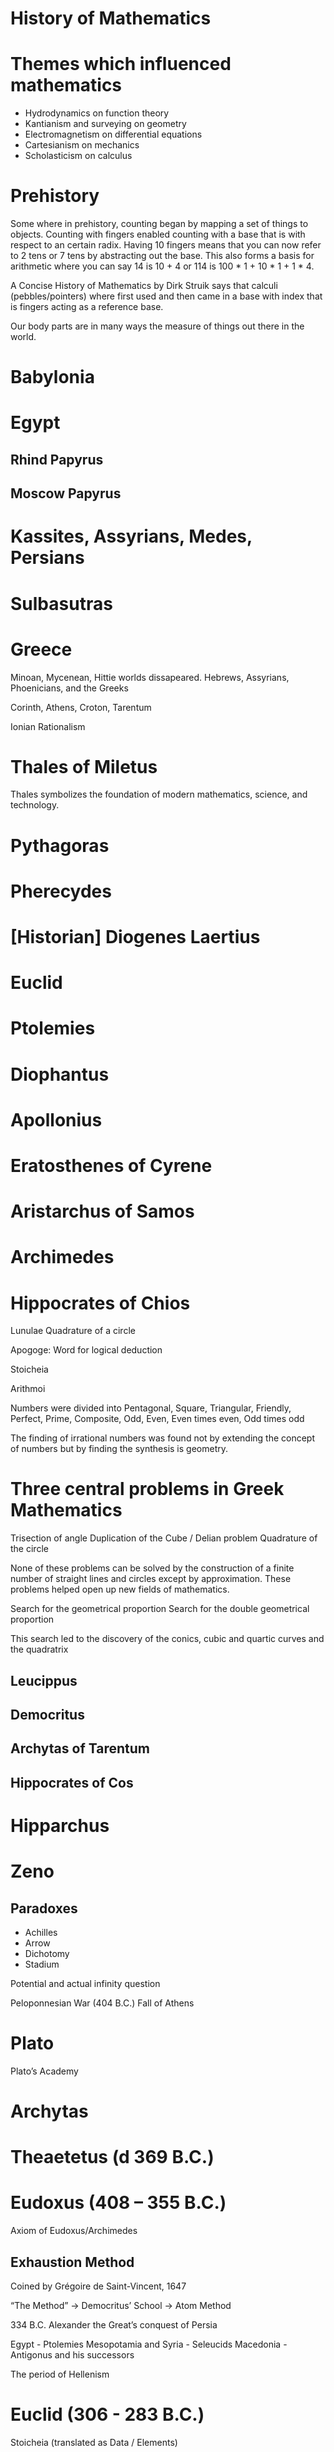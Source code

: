 * History of Mathematics

* Themes which influenced mathematics

- Hydrodynamics on function theory
- Kantianism and surveying on geometry
- Electromagnetism on differential equations
- Cartesianism on mechanics
- Scholasticism on calculus

* Prehistory
Some where in prehistory, counting began by mapping a set of things to objects. Counting with fingers enabled counting with a base that is with respect to an certain radix. Having 10 fingers means that you can now refer to 2 tens or 7 tens by abstracting out the base. This also forms a basis for arithmetic where you can say 14 is 10 + 4 or 114 is 100 * 1 + 10 * 1 + 1 * 4.

A Concise History of Mathematics by Dirk Struik says that calculi (pebbles/pointers) where first used and then came in a base with index that is fingers acting as a reference base.

Our body parts are in many ways the measure of things out there in the world.

* Babylonia

* Egypt

** Rhind Papyrus

** Moscow Papyrus

* Kassites, Assyrians, Medes, Persians

* Sulbasutras

* Greece
Minoan, Mycenean, Hittie worlds dissapeared.
Hebrews, Assyrians, Phoenicians, and the Greeks

Corinth, Athens, Croton, Tarentum

Ionian Rationalism

* Thales of Miletus

Thales symbolizes the foundation of modern mathematics, science, and technology.

* Pythagoras

* Pherecydes

* [Historian] Diogenes Laertius

* Euclid

* Ptolemies

* Diophantus

* Apollonius

* Eratosthenes of Cyrene

* Aristarchus of Samos

* Archimedes

* Hippocrates of Chios

Lunulae
Quadrature of a circle

Apogoge: Word for logical deduction

Stoicheia

Arithmoi

Numbers were divided into Pentagonal, Square, Triangular, Friendly, Perfect, Prime, Composite, Odd, Even, Even times even, Odd times odd

The finding of irrational numbers was found not by extending the concept of numbers but by finding the synthesis is geometry.

* Three central problems in Greek Mathematics

Trisection of angle
Duplication of the Cube / Delian problem
Quadrature of the circle

None of these problems can be solved by the construction of a finite number of straight lines and circles except by approximation. These problems helped open up new fields of mathematics.

Search for the geometrical proportion
Search for the double geometrical proportion

This search led to the discovery of the conics, cubic and quartic curves and the quadratrix

** Leucippus
** Democritus

** Archytas of Tarentum

** Hippocrates of Cos

* Hipparchus

* Zeno
** Paradoxes

- Achilles
- Arrow
- Dichotomy
- Stadium

Potential and actual infinity question

Peloponnesian War (404 B.C.)
Fall of Athens

* Plato
Plato’s Academy

* Archytas
* Theaetetus (d 369 B.C.)
* Eudoxus (408 – 355 B.C.)

Axiom of Eudoxus/Archimedes

** Exhaustion Method
Coined by Grégoire de Saint-Vincent, 1647

“The Method” -> Democritus’ School -> Atom Method

334 B.C. Alexander the Great’s conquest of Persia

Egypt - Ptolemies
Mesopotamia and Syria - Seleucids
Macedonia - Antigonus and his successors

The period of Hellenism

* Euclid (306 - 283 B.C.)

Stoicheia (translated as Data / Elements)

Applications of algebra to geometry but presented in strictly geometrical language

Based on a strict logic deduction of theorems from definitions, postulates, and axioms

First four books: Plane geometry
Fifth book: Eudoxus’ theory of propertions
6th book: Pythagoras and the golden section
7th to 9th book: Number Theory
10th book: Resumes geometrical discussions.
Considered most difficult.
Discusses numbers of the form a+- sqrt(b) and sqrt(a +- sqrt(b))

Last three books: Solid geometry

Attempts to reduce Euclid’s parallel axiom to a theorem has led in the 19th century to the discovery of non-Euclidean geometries
Similarly with axiom of Archimedes and non-Archimedean geometry

First usage of the sign π by William Jones (1706)

Went mainstream with the adoption of Euler in his Introductio.

** Archimedes (287 - 212 B.C.)

** Appollonius of Perga (274 – 205 B.C.)

*** Tangency problem

The conics were known in a different epistemological viewpoint.

Parabola: Application
Ellipse: Application with deficiency
Hyperbola: Application with excess

History of mathematics is intertwined with astronomy

Planetory theory of Eudoxus

* Aristarchus of Samos (c. 280 B.C.)

* Hipparcus of Nicaea

* Claudius Ptolemy
** Almalgest
** Geographia
** Stereographic projection
** Use of latitude and longitude
** Ptolemy’s theorem

* Rome

* Nichomachus of Gerasa (A.D. 100)

* Cidenas / Kidinnu (330 B.C.)

* Menelaus (c. A.D. 100)

* Heron (c. A.D. 100)

* Diophantus (c. A.D. 250)

G.H.F. Nesselman in Die Algebra der Griechen distinguished between rhetoric algebra, syncopated algebra, and symbolic algebra

* Pappus (c. Early 4th century)
Synagoge
Treasury of Analysis
Analumenos

* Zenodorus

Isoperimetric problems

* Proclus (410 - 485 A.D.)

* Anicius Manlius Severinus Boethius
** Topographia Christiana

* Orestes

* Hypatia

Arithmos vs. Logistics/Computation

* Theodosius I (394) - Byzantine Empire

* Siddhāntās — Sūrya Siddhānta

* Āryabhata

* Liu Hui (A.D. 263)
Nine chapters

* Zu Chongzhi (tsu Ch'ung-Chih) (430 - 501)
Value of Metius

After Alknaar burgomaster
Adriaen Anthoniszoon (c. 1580) whose sons called themselves Metius

* T'ang Dynasty (618-906)
Printing began

Dynasty progression: Han -> T'ang -> Song/Sung -> Yuan
960-1279

1115 - Printed edition of the Nine chapters

* Wang Xiaotong (Wang Hsiao-t'ung) (c. 625)

* Qin Jiushao (Chi'n chiu-shao) (1247)

Theory of indeterminate equations. Solving equations by generalizing the method of succesive approximations popularized by Horner in 1819.

* Brahmagupta (c. 625)

* Mahāvīra (Mysore School) (c. 850)
* Bhāskara (1150)
* Nīlakanta Somayaji (c. 1500)
Kenos - Sūnya

* Sassanian Period (224 - 641)

* Severus Sēbōkt
* Al-Fazārī translated Siddhāntās (773)
* Gobâr numerals


* Al-Mansūr (754-775)
* Hārūn al-Rashīd (786-809)
* Al-Mámūn (813-833)
Promoted Astronomy

* House of Wisdom at Baghdad

* Muhammad ibn Mūsā al-Khwārizmi (f 825)

* Charlemagne (724 – 814)

* Arabic Scholars

Persians, Tadjiks, Egyptians, Jews, Moors

* Al-Battani (Albategnius) (850-929)
Umbra Extensa

* Abū-l-Wafā (al-Būzjanī) (940-997/8)
Sine theorem of spherical trigonometry

* Al-Karki (Al-Karajī)
Worked with surds

* Omar Khayyam (al-Khayyāmi) (c. 1038/48 – 1123/31)
Rubaiyat
Reformed the calendar
** Risala fi'l-barāhīn ’alā masā'il al-jabr wa'l muqābala
Treatise on demonstration of problems of reduction and confrontation

* Nasīr al-dīn at Tūsī (1201-1274)

Tried to prove Euclid’s axiom
John Wallis used his work

* Jemshia Al Kāshī (died 1436)

Horner’s Method

* Al-Uglīdīsī
Decimal Fractions

* Ibn Al-Haitham (Alhazen) (c. 956 - 1039)
Problem of Alhazen

* Abū Kāmil
Influenced Al-Karkhi and Leonardo of Pisa

* Al-Zarqāli (c 1029-1807)
Toledan Planetary tables

* Alfonso and Castile
Alfonsine Tables

* Al-Kāshī of Samarkhand
Decimal fractions

Father Matteo Ricci: Popularized Western Mathematics and Astronomy into China

* Anicius Manlius Severinus Boethius
Died as a martyr of Catholic faith

The Trivium: Grammatica, Rhetorica, Dialectica

Arithmetica, Geometrica, Astronomia, Musica: Quadrivium

* Ecclesiastical Mathematicans

* Alucin
Court of Charlamagne

* Gerbert
French Monk

Became a pope under the name of Sylvester II

* Translators
** Plato of Tivoli
** Gherardo of Cremona
** Robert of Chester

* University of Bologna (1088)

* Mediterranean

* Byzantine

* Adelard of Bath

** Elements Latin Version

* Leonard of Pisa / Fibonacci
Liber Abaci (1202)

Fibonacci Series: Introduced Hindu-Arabic system of numeration into Western Europe

** Practica Geometriae (1220)

* Codex Vigilanus (976)

The adoption of Hindu Arabic numerals were slow. Their introduction met with opposition from public.

Money changers of Florence were forbidden to use them.

Medici account books (1406) has them

From 1439 onward, they replace Roman numerals

Rechenmeister - Reckon Masters / Arithmeticians

In Middle Ages “speculative” mathematics was cultivated among scholastic philosophers who speculated on the nature of motion, of the continumm, and of infinity.

Origen, Aristotle denied the existence of actual infinite

St. Augustine in Civitas Dei accepted the whole sequence of integers as an actual infinity.

Georg Cantor remarked that the transfinitum cannot be more energetically desired and cannot be more perfectly determined and defended than was done by St. Augustine

Thomas Aquinas accepted “infinitum actu non datur” but considered every continuum as potentially divisible ad infinitum.

A continnum as cannot be constituted of indivisibles. A point could generate a line by motion.

Such “speculations” had their influence on the inventors of the infinitesimal calculus in the 17th century and on the philosophers of the transfinite in the 19th: Cavalieri, Tacquet, Bolzano, and Cantor knew the scholastic authors and pondered over the meaning of their ideas.

Thomas Bradwardine investigated star polygons after studying Boethius.

* Nicole Oresme, Bishop of Lisieux in Normandy

Found out that the harmonic series is divergent

** De latitudinibus formarum (c. 1360)
Latitude (Dependent Variable) vs. Longitude (Independent variable)

Rechenhaftigkeit (Sombart) - A willingness to compute, a belief in the usefulness of arithmetic work

* Johannes Müller of Königsberg

* George Peurbach
Teacher of Regiomontanus

* Regiomontanus
** De triangulis omni modis libri quinque (1464, printed 1533)

Euler (1748) normalized trigonometric ratios to radius 1

Classics in this period were considered as “ne plus ultra” (nothing beyond)

* Adam Riese (1492 – 1559)

Introduced Arabic/Indian numerals in Germany

* Scipio del Ferro
General algebraic solution of the cubic equation

* Study of linear perspective
** Brunelleschi
** Donatello
** Uccello
** Masaccio
** Alberti
** Piero della Francesca

First printed mathematical books in Europe: Commercial Arithmetic (Trevisio, 1478)

* Cliques

Scipio del Ferro and team
Cossists
French Algebraists
Port royale

* Luca Pacioli

Remarked that solutions of x^3 + mx = n, x^3  + n = mx seem impossible

** Summa de Arithmetica
Introduced double entry book keeping

** Geometria, Proportioni et Proportionalia (1494)

* Divina Proportione (1509)


General solution of the cubic equation
x^3 + px = q, x^3 = px + q, x^3 + q = px

* Tartaglia
rediscovered the methods of Scipio del Ferro in 1535

* Girolamo Cardano / Jerome Cardan

** Ars Magna (1545)

Ludovico Ferrari defended Cardano in the accusation of making the general solution of the cubic equation public

* Quaesiti of Tartaglia (1546)

* Cartelli of Ferrari (1547-48)

* Rafael Bombelli

** Algebra (1572)
** Geometry (1550)

*** Note on notation used
R[0m.9] = Sqrt(0 - 9)
m stands for minus

Curious that complex numbers appeared in the context of cubic equations and not on quadratic equations which are simpler and the same idea appears in that context too.

* G. J. Rheticus

* Valentin Otho

Trigonometric values for every 10 seconds to 10 places in Opus Palatinum

* Tables of Pitiscus - 15 places

* Adriaen van Roomen
Equation of the 45th degree

* François Viète

First to express π as an infinite product

** In artem analytican isagoge (1591)
First to represent numbers by letters

Cossists: Cosa - Italian for unknown

* Johann Widmann (1489)

First use of + and - in print

* Simon Stevin
Engineer

** La disme (1585)
Introduced decimal fractions

* Johann Kepler

* Thomas Harriot

* Adriaen Vlacq

* Ezechiel de Decker
Assisted by Adriaen Vlacq

* John Napier (or Neper)

** Mir ifici logarithmorum canoni descriptio (1614)

* Henry Briggs

** Arithmetica logarithmica (1624)

Filled the gap between 20,000 and 90, 000 in Briggian logarithms

Natural logarithms appeared contemporaneously with Briggian logarithms, but tehir fundamental importance was not recognized until the infinitesimal calculus was better understood.

* E. Wright
Writer on navigation published some natural logarithms in 1618

* J. Speidell
Also published some natural logarithms in 1619

But after this no tables of logarithms were published until 1770

Mathematics during Renaissance developed due to Rechenhaftigkeit and development of machines in the 17th century.

Heron’s work describes machines.

Machines became popular in renaissance. They lead to the theoretical mechanics and to the scientific study of motion and of change in general.

* Books on machines

* Keyser, early 15th century

* Leon Battista Alberti
Book on architecture (1450)

* Leonardo da Vinci (1500)

* Tartaglia

Nuova Scienzia (1537)
Construction of clocks and orbit of projectiles

* F. Commandino

Translated Archimedes (1558)

Applied the ancient method of integration to compute the centers of gravity.

Finding the centre of gravity was a favorite among Archimedean scholars

* Simon Stevin

Wrote on centers of gravity (1586)
Hydraulics (1586)

* Luca Valeria

Centers of gravity (1605)
Quadrature of parabola (1606)

* Paul Guldin

** Centrobaryca (1641)

Theorem of Guldin on Centroids which was explained by Pappus

In the wake of the scientists in the early 17th century came the work of Kepler, Cavalieri, Torricelli.

Celestial Mechanics / Terrestrial Mechanics

* Johann Kepler

** Nova stereometria doliorum vinariorum (1615)

* Galileo Galilei
Found the parabolic orbits of projectiles

Kinematics of freely falling bodies

Theory of elasticity

** Disorsi e dimostrazioni matematiche intorno a due nuove scienze (1638)

Claimed the cardinality of number of squares to be equal to that of the totality of all numbers (natural numbers?)

The actual infinnite given in the Discorsi was consciously directed against the Aristotelian and scholastic position represented by Simplicio

* Bonaventura Cavalieri

** Geometria indivisibilius continuorum (1635)

Principle of Cavalieri: All solids of same altitude with the same area in every planar cross section at the same height has the same area

* René Descartes

Rojected homogeneity restrictions
An algebraic equation became a relation between numbers

Did a consistent application of the well developed algebra to the geometrical analysis of the ancients

** Géométrie (1637)
Appendix to Discours de la Méthode

* Pierre de Fermat

A lawyer at Toulouse

Discovered maxima and minima by slightly changing the variable in a simple algebraic equation and then letting the change disappear.

Studied Diophantus

** Isagoge (1679)
Printed in 1679, written earlier than Descartes

** Fermat’s theorem
Prime of form 4n + 1 can be expressed once and only once

a^(p-1) - 1 divisible by p when p is prime and a is coprime to p.

Asserted x^2 - Ay^2 = 1 has an unlimited number of integer solutions.

Fermat and Pascal together founded the mathematical theory of probability

* John Wallis
Tractacus de sectionibus conicis (1655)

* Johan De Witt
De Witt and Halley produced Table of annuities

** Elementa curvarum linearum (1659)

* Marquis L’Hospital

** Analyse des infiniment petits (1696)
Rule of L’Hospital

** Traité analytique des sections coniques (1707)

All of these works referenced Apollonius

First to work boldly with algebric equations was Newton in his study of cubic curves.

The problem of finding tangent to a curve started finding a more prominent place.

Followers of Cavilieri: Torricelli, Isaac Barrow.

* Isaac Barrow

Explained integration and differentiation as inverse problems

* Grégoire de Saint-Vincent

Calculated and solved Zeno’s paradox of Achilles and Tortoise, inspired by the spirit of their age and medieval scholastic writings on the nature of the continuum and the latitude of forms.

* [Historian] Bartholomew

* [Historian] Giovanni Villani

* Gilles de Roberval (1602 – 1675)

French Mathematician

* Christopher / Christiaan Huygens

Studied tractrix, the logarithmic curve, the catenary, and established the cycloid as a tautochronus curve.

** De ratiociniis in ludo alea (1657)

Huygens hearing about the correspondence between Fermat and Pascal tried to find his own answers on probability theory. These inquiries resulted in this work

** Horologium Oscillatorium (1673)

** Wave theory of light

** Ring of Saturn

* Olaf Rømer

* Thomas Young

* E.S. Fischer

Elements of Natural Philosophy

* Blaise Pascal

Chevalier de Meré approached Pascal with a aquestion concerning problème des points. This lead to a correspondence with Fermat that resulted in establishing the field of modern probability theory.

Pascal’s theorem at age 16

Lead the life of a Jansenist at Port-Royal

First to establish a satisfying formulation of the principle of complete induction

** Traité des sinus du quart de circle

** Triangulum characteristicum

** Traité général de la roulette (1658)
Published under the name of A. Dettonville

* Isaac Newton (1642–1727)

Had the idea of calculus in 1655-66 but published in 1704-36

Laid the foundation of potential theory
Solved the two body problem for spheres

Laid the beginnings of a theory of the moon's motion
His axiomatic treatment postulated absolute space and absolute time

** Theory of fluxions
** Universal gravitation

** Composition of light

** Study of infinite series through Wallis’ Arithmetica
** Fluxions vs. Fluents
** Method of Fluxions (1736)

** Philosophiae naturalis principia mathematica (1687)
Establishes mechanics on an axiomatic foundation
Contains the law of gravitation

** Enumeratio linearum tertii ordus (1704)
Classification of plane cubic curves into 72 species

** Arithmetica universalis

** Work on series (1699)

** Quadrature of curves (1693; published 1704)

** Opticks (17024)

* Robert Boyle

* Gottfried Wilhelm Leibniz (1646 – 1716)

** Scientia generalis
** Characteristica generalis
Lead to permutations and combinations
Symbolic logic
Proposed the study of isochrone which was carried out by Jakob Bernoulli

** Lingua Universalis
His invention of the calculus must be understood against this philosophical background of his search for a lingua universalis of change and of motion in particular.

** Found calculus between 1673 and 1676

Newton's approach was kinematical, Leibniz’s was geometrical

Leibniz thought in terms of the characteristic triangle.

This had appeared in Pascal and Barrow’s Geometerical lectures of 1670

** Nova methodus pro maximis et minimis, itemque tangentibus, quae nec fractal nec irrationales quantitates, moratur, et singulare pro illis calculi genus
Leibniz’ calculus was first published in 1684

Followed by a paper in 1686 that contained the rules of integral calculus

* Jakob Bernoulli

Studied the logarithmic spiral.
eadem mutata resurgo: Evolute of a logarithmic spiral is itself.

Both the pedal curve and the caustic with respect to the pole.

** Polar coordinates
** Lemiscate (1695)
** Isochrone (1690)
** Isoperimetric figures (1701)
** Ars conjectandi (1713)
Theory of probabilites

** Theorem of Bernoulli
Bernoulli’s numbers appear in the discussion of Pascal’s triangle

Jakob and Johann are considered as inventors of calculus of variations because of their contribution to the problem of brachistochrone.

It is the curve of quickest descent for a mass point moving between two points in a gravitaitonal field.

The soulition of the brachistochrone turned out to be cycloid. They also found the equation of the geodesics on a surface.

The cycloid curve also solves the problem of tautochrone.

* Daniel Bernoulli

Son of Johann Bernoulli

Paradox of St. Petersburg

Was prolific in applying mathematics to other sciences: Astronom, Physics, Physiology, Hydrodynamics

** Hydrodynamica (1736)
Bernoulli’s law on hydraulic pressure
Kinetic theory of gases

* Vibrating String Problem
First introduced by Brook Taylor in 1715. Led to the theory of PDEs.

* Willebrord Snellius (1580 – 1626)
Snell’s law

** Tiphys Batavus (1624)

* James Gregory

Found binomial series

Arrived at Taylor’s series

Found the Leibniz serii

** Exercitationes geometricae (1668)

* Bernard Nieuwentjit
Burgomaster of Purmerend in 1694 criticized Leibniz’ calculus

* George Berkeley
Dean of Derry
Known for extreme idealisim (esse est percipi)
Criticized Newton’s theory of fluxions in The Analyst (1734)

Infinitesimals: Ghost of departed quantities
Caricatured Newton’s work as manifest sophism

* John Landen
** Residual Analysis (1764)
Method which has some affinity to the algebraic method of Lagrange

Descartes work was placed on the index in 1664

Voltaire
Lettres sur les Anglais (1734)
Introduced Newton to the French reading public

Cassini (Jean Dominique)
Cassin’s Oval

** Pierre de Maupertius
Least action as mvs

** Samuel König
Controversy concerning the principle of least action

Euler restated the principle in the form that integral of mvds must be a minimum

* Alexis Claude Clairaut
Recherches sur les courbes à double courbure (1731)
A first attempt to deal with the analytical and differential geometry of space of curves
** Théorie de la figure de la terre (1743)

A standard work on the equilibrium of fluids
** Attraction of ellipsoids of revolution

** Théorie de la lune (1752)
Clairaut’s equation
First known examples of a singular solution

* Denis Diderot
* Jean Le Rond d’Alembert

** Traité de dynamique

Method of reducing the dynamics of solid bodies to statics known as d’Alembert’s principle

Fundamental theorem in algebra is sometimes called d’Alembert’s theorem because of his attempt at proof (1746)

** d’Alembert’s paradox: Paradox in the theorem in the theory of probability

Theory of probability advanced in 18th century by further elaboration of the ideas of Fermat, Pascal, and Huygens

* Abraham de Moivre

** The Doctrine of CHances (1716)

* Edict of Nantes (1685)

* James Stirling

* Georges-Louis Leclerc
Introduced the first example of a geometric probability
Needle problem

Marquis de Condorcet
** Probabilité des judgements

* Colin Maclaurin

** Geometria Organica (1720)
** Cramer’s Paradox
** Treatise of Fluxions (2 volumes) (1742)

** Series of Maclaurin
Did considerations of convergence
Integral test for infinite series

** Brook Taylor

** Introduced the problem of the vibrating string

** Methodus incrementorum (1715)


* Johannes Hudde

Mayor of Amsterdam

Generalized Fermat's results

* Paul Guldin

* André Tacquet
** On Cylinders and Rings (1651) influenced by Pascal

Since there was no periodicals at the time, there were discussion circles and constant correspondence

Latitude of forms

In the writings of Tacquet and Guldin the term “exhaustion” appears for the first time

* Marin Mersenne
Minorite Father

** Mersenne Primes

* Immanuel Kant

* Richard Baltzer

* Eugenio Beltrami

* Voetius

* John Wallis

** Arithmetica Infinitorum (1655)

Used infinity symbol to mean 1/0

Claimed that -1 > Infinity

* Desargues

New interpretation of geometry

Book on perspective (1636)

** Brouillon proet d'une atteinte aux événements des recontres d'un cone avec un plan (1639)
Deals with infinity, involutions and polarities

** Desargues’s theorem on perspective triangles (1648)

* Peter Turner

* Jacobi

* Leonard Euler (1707 – 1783)

From Basel

Described as the most productive mathematician of all time.
Euler’s father trained under Jakob Bernoulli and Euler trained under Johann.

Had the special tutelage of Frederick the Great.

Lost one eye in 1735, and the other eye in 1766, but nothing could interrupt his enormous productivity.

Catenoid and Right helicoid are minimal surfaces

V + F - E = 2 for a closed polyhedron — Was already known to Descartes

The line of Euler in the triangle
Curves of constant width (orbiform curves)
Euler’s constant = 0.5772156…
Limit from n to infinite (1 + 1/2 + … + 1/n - log n)

Law of reciprocity for quadratic residues

** Introductio in analysin infinitorum (1748)

Influenced Lagrange, Laplace, and Gauss

Considered the first book on analytical geomeotry

- Algebraic theory of elimination
- Chapter on the Zeta function and its relation to the prime number theory
- Partitio numerorum
** Institutiones calculi differentialis (1755)
** Institutiones calculi integralis (1768-74)
Three volumes
Has section on differential equation with its distinction between “linear”, “exact”, and “homogeneous” equations

** Mechanica, sive motus scientia analytice exposita (1736)
Newton’s dynamics of the mass point was developed with analytical methods

** Theoria motus corporum solidorum seurigidorum (1765)

** Vollständige Anleitung zur Algebra (1770)

** Methodus inveniendi lineas curvas maximi minimive proprietate gaudentes (1744)

- First exposition of calculus of variations
- Euler’s equations

** Theoria motus planetarium et cometarum (178774)
** Attraction of ellipsoid (1738)
** Dioptrica (1769-71)
3 volumes
Theory of passage of light through a system of lenses

** Letters to a German Princess
Catalogue of most important problems of natural science
Remained a model of popularization

Worked on divergent series which were made rigorous by G. H. Hardy in 1949

** Differential Calculus (1755)

There exist infinite orders of infinitely small quantities which though the all = 0, still have to be well distinguished among themselves, if we look at their mutual relation, which is explained by a geometrical ratio

* Guido Grandi
Studied rosaces (r = sin n theta)

* Notes on Differential Calculus

Newton used the term “prime and ultimate ratio” for the “fluxion”
d'Alembert replaced this notion by the conception of a “limit”
d’Alembert’s conception of infinities of different orders
Secant becomes the tangent when the intersection of two points are one
Does a variable quantity reach its limit? or does it never reach it?

* Joseph-Louis Lagrange (1736 – 1813)

Purely analytical calculus of variations
** Mécanique analytique (1788)

** Particular solution to the three-body problem (1772)

** Sur la résolution des équations numériques

** Réflexions sur la résolution algébrique des équations

Rational functions of the roots and their behaviour under the permutations of the roots.

This influenced Ruffini, Abel, and Galois

Investigated quadratic resudiues

Proved every integer is the sum of four or less than four squares

** Théorie des fonctions analytiques (1797)
** Leçons sur le calcul des fonctions (1801)

Rejected the theory of limits as indicated by Newton and formulated by d’Alembert

Any function can be defined by the Taylor’s series

The derivatives f'(x), f''(x) were defined as the coefficients h, h^2, in the Taylor expansion of f(x+h)

The notation f'(x), f''(x) is due to Lagrange

First built the theory of functions of a real variable
Use of his own calculs of variations made the unification of the varied principles of statistics and dynamics possible

In statistics by the use of the principle of virtual velocities
In dynamics by the use of d’Alembert’s principle

Lagrangian form: d/dt(∂T/∂q_i - ∂T/∂q_i) = F_i

* Lazare Carnot
Organisateur de la victoire
** Réflexions sur la métaphysique du calcul infinitésimal (1881)

* Pierre-Simon Laplace (1749 – 1827)

** Théorie analytique des probabilités (1812)
** Mécanique céleste (5 vols., 1799 – 1825)
** Essai philosophique sur les probabilités (1814)
** Exposition du système du monde (1796)
*** Nebular hypothesis: Independently proposed by Kant in 1755 and before Kant by Swedenborg (1734)

* Carl Friedrich Gauss (1777 – 1855)

* Johann Bolyài

* Abraham Kestner

* Georg Kluegel

* Nikolay Ivanovic Lobachevsky (1792-1856)

* Johann Bartels

* Riemann

* Marin Mersenne

* Johann Heinrich Lambert (1728 – 1777)

* Emergence of Abstract Algebra

Bourbaki identifies three threads that braided together to result in the modern field of abstract algebra.

A nice article on this is here: http://www.math.hawaii.edu/~lee/algebra/history.html

1/ Algebraic theory of numbers
Gauss, Dedekind, Kronecker, and Hilbert

2/ Permutation Groups
Legrende, Abel, and Galois

3/ Linear algebra and hypercomplex systems

* Karl Hermann Amandus Schwarz (1843 – 1921)

* Ernst Kummer

Theory of ideal numbers

* David Hilbert

* Kurt Grelling

* Leonard Nelson
Heterological paradox

* Bertrand Russell

* William Kindgon Clifford

* Adolph Ganot

Author of Einstein’s textbook

* Henri Poincaré

* Felix Klein

* Giuseppe Peano

New axioms for Euclid Geometry

* Alfred North Whitehead

* Charles Peirce

* Fresnel

* Maxwell

* Hendric Anton Lorenz

* Paul Ehrenfest

* G. G. Stokes

* Armand-Hippolyte-Looius Fezeau

* Albert Michealson

* Alexander Graham Bell

* William Thompson

* André Pater

* Edward Williams Morley

* George Francis Fitzgerald

* Heirneich Weber

* Albert Einstein

* Marcel Grossmann

* Robert Brown

* Abraham Pais

* Jean-Baptiste Perrin

* Max Planck

* Max Von Laue

* Hermann Minkowski

* Ernst Mach

* Arnold Sommerfeld

* Philipp Lenard

* Johannes Stark

* Weiner Heisenberg

* Encrico Fermi

* Edwadr Teller

* Victor Weiskopf

* Watther Mayer

* Wolfgang Pauli

* Edward Witten

* John Schawrz

* Erwin Schrödinger

* Max Born

* Pascual Jordan

* Murray Gell-Mann

* Paul Dirac

* John Bell

* Toichiro Kinoshita

* Theodor Kaluza

* Oscar Klein

* Gabriele Venziano

* John Wheeler

* Geoffrey Chew

* Yoichiro Nambu

* Holger Nielsen

* Leonard Susskind

* J. Robert Oppenheimer

* Richard Feynman

* Julian Schwinger

* Sin-itino Tomanga

* Calabi

* Stephen Yau

* Pierre Ramond

* André Neveu

* Joel Scherk

* Michael Green

* Andrew Strominger

* Brian Greene

* Nathan Seinberg

* Stephen Hawiking

* Cumrun Vata

* Alfred Tarski

* Steven Givant

Givant and Tarski worked on relation algebra which was pioneered by Peirce

* Øysten Ore

** [[https://www.jstor.org/stable/1968580][On the Foundation of Abstract Algebra I (1935)]]

* Garrett Birkhoff

** [[http://math.hawaii.edu/~ralph/Classes/619/birkhoff1935.pdf][On the Structure of Abstract Algebras (1935)]]

* Articles

** [[https://www.scientificamerican.com/article/stone-age-mathematics/][Stone Age Mathematics]]
D. J. Struik

** [[https://www.jstor.org/stable/41133224][The Ritual Origin of Geometry]]
A. Seidenberg

** [[https://www.jstor.org/stable/41133226][The Ritual Origin of Counting]]
A. Seidenberg

** [[https://www.jstor.org/stable/41133511][The Origin of Mathematics]]
A. Seidenberg

** Omar Khayyam, Mathematician
D. J. Struik

** The Binomial Theorem: A widespread concept in Medieval Islamic Tradition
C. M. Yadagiri

** Amer. Math. Monthly vol 21 (1914)) Page 37-48

L. C. Karpinski

** The prohibitios of the use of Arabic numerals in Florence
D. J. Struik

** History of the Exponential and Logarithmic Concepts (7 aricles) (1913)
Florian Cajori

** Leibniz, the Master Builder of Mathematical Notations
Florian Cajori

** Indivisibles and ghosts of departed quantities in the history of mathematics
Florian Cajori

** Cardano: The Gambling Scholar
O. Ore

** Development of Number Theory in Europe till the 17th century
G. P. Matvierskaya

** [[https://webspace.science.uu.nl/~hietb101/gnpdf/freudenthal_Huygens_foundations.pdf][Huygen’s Foundation of Probability]]
H. Freudenthal

** The Discover of Logarithms by Napier (1915- 16)
H. S. Carslaw

** Papers on Stevin, Della Faille, Tacquet, De Saint-Vincent
H. Bosmans

** The Development of Trigonometric Methods Down to the close of the 15th century (1921 - 22)
D. J. Bord

** The Story of Reckoning in the Middle Ages (1926)
F. A. Yeldham

** The Sphere of Sacrobosco (1949)
L. Thorndike

** The Science of Mechanics in the Middle Ages
M. Clagett

** Archimedes in the Middle ages, Vol I. (1965)
M. Clagett

** Six Wings: Men of Science of the Renaissance (1957)
G. Sarton

** Sixteenth Century French Arithmetics and the Business Life (1960)
N. Z. Davis

** Rara Arithmetica (1908)
D. E. Smith

* The Role of Scientific Societies in the 17th century
M. Ornstein

** The Italian Renaissance of Mathematics (1975)
P. L. Rose

* Books

** Read

** A Concise History of Mathematics
4 January 2021

A good review of mathematics starting from antiquity till the first half of 20th century. Particularly interesting is the periods between 17th-19th century which has been described in quite good detail given the limited number of pages devoted to each century. Author devotes a few chapters for mathematics from around the world (especially during the early phases), Europe and neigbhourhood regions are given central importance throughout the text.

** [[https://amzn.to/31O4yzi][Euclid’s Window]]
Leonard Mlodinow (2001)

A whirlwind tour of how reconfiguration of Eucild’s axioms lead to the birth of non-Euclidean geometries which figured a prominent role in the 20th and 21st century Physics and how it ended up influencing our understanding of the world. The details of the theoretical portions are presented for the lay person and hence only brief outlines are presented, but the historical trajectory being detailed is rather interesting to follow to understand how work in geometry influenced physical theories.

** Gödel’s Proof
Ernest Nagel and James R. Newman

* Legend

❤️ - Interested in reading

** The Study of the History of Mathematics ❤️
G. Sarton (1936)

It has the classic quote:
#+BEGIN_QUOTE
The ways of discovery must necessarily be very different from the shortest way, indirect and circuitous, with many windings and retreats. It is only at a later stage of knowledge, when a new domain has been sufficiently explored, that it becomes possible to reconstruct the whole theory on a logical basis, and to show how it might have been discovered by an omniscient being, that is, how it might have been discovered if there had been no real need of discovering it!
#+END_QUOTE

** Introduction to the History of Science
G. Sarton

** Bibliography and Research Material of the History of Mathematics
K. O. May (1973)

** Outline of the History of Mathematics
R. C. Archibald

** Work of historial Hofmann J.E on Grégoire de Saint-Vincent, Fermat, Priority struggle b/w Newton and Leibniz, Leibniz, Frans van Schooten den Jüngere

** A History of Mathematics ❤️
A. F. Carjori

** History of Mathematics ❤️
D. E. Smith

** Numbers and Numerals
D. E. Smith and J. Ginsburg

** Code of the Quipos: A Study in Media, Mathematics, and Culture
M. Ascher and D. Ascher

** Men of Mathematics
E. T. Bell

** A History of Mathematics frmo Antiquity to the Beginning of the Ninteenth Century
J. F. Scott

** An Introduction to the History of Mathematics ❤️
H. Eves

** Die Entwicklung der Infinitesimalrechnung I (1949)
O. Toeplitz

** L’ouevre mathématique de G. Desargues (1951)
R. L. Taton

** James Gregory, A Tercentary memorial (1939)
H. W. Turnbull

** Patterns of Mathematical Thought in the Later 17th century
D. T. Whiteside (1961)

** Notions Historiques
Paul Tannery (1903)

** Pascal Mathématicien (1951)
P. Montel

** Differentials, Higher-order differentials, and the derivative in the Leibnizian Calculus (1974)
H. J. M. Bos

** Philsophers at War — The Quarrell Between Newton and Leibniz (1900)
A. R. Hall

** The Land of Stevin and Huygens (1981)
D. J. Struik

** L’oeuvre de Pascal en Géométrie Projective (1962)
R. Taton

** A catalog of Jesuit Mathematicians (1964)
T. E. Mulcrone

** [[https://amzn.to/3reVDCp][The Origins of the Infinitesimal Calculus (1969)]]
M. E. Baron

** The Great Mathematicians
W. H. Turnbull

** History of Mathematical Astronomy in India
D. Pingree

** The History of Mathematics
J.E. Hofmann

** A History of Greek Mathematics Volume I, II ❤️
Thomas Little Heath (1921)

** Greek Mathematical Thought and the Origin of Algebra (1968)
J. Klein

** A History of Mathematics ❤️
Carl B. Boyer

** The History of the Calculus
Carl B. Boyer

** Science, Technology, and Society in the 17th Century
R. K. Merton

** The Social and economic Roots of Newton’s Principia
B. Hessen

** The Mathematical Career of Pierre de Fermat
Michael S. Mahoney

** Christiaan Huygens and the development of science in the 17th century
A. E. Bell

** Mathematical Thought from Ancient to Modern Times ❤️
Morris Kline

** A History of Computing Technology
Michael R. Williams

** Makers of Mathematics
Alfred Hooper

** The Renaissance Rediscovery of the Linear Perspective
S. Y. Edgerton

** A History of Greek Philosophy ❤️
W. K. C Guthrie

** The Great Mathematicians
Herbert Turnbull

** The Nature and Growth of Modern Mathematics ❤️
Edna E. Kramer

** Mathematics in Civilization
H. L. Resnikoff and R. O. Wells Jr.

** The Presocratic Philosophers ❤️
G. S. Kirk and J. E. Raven

** Nature and the Greeks ❤️
Erwin Schrödinger

** Pythagoras, A Life
Peter Gorman

** The History of Miletus
Adelaide Dunham

** Pythagoras
Leslie Ralph

** From Lucy to Language
Donald Johnson and Blake Edgar

** Of Men and Numbers
Jane Muir

** A History of Western Philosophy ❤️
Bertrand Russell

** Mathematical Statistics
John Freund

** Subtle is the Lord
Abraham Pais

** Ideas of Space ❤️
Jeremy Gray

** Euclidean and Non-Euclidean Gemoetries
Marvin Greenberg

** The Outline of History
H. G. Wells

** Chronicle of the World
Jerome Burne

** The Life of Greece ❤️
Will Durant

** Mathematics and the Physical World ❤️
Morris Kline

** Mathematics in Western Culture
Morris Kline

** The Mapmakers ❤️
John Noble Wilford

** Hypatia of Alexandria
Maria Dzielksa

** The Decline and Fall of the Roman Empire ❤️
Edward Gibbon

** Science in the Middle Ages ❤️
David Lindberg

** Advanced Algebra and Calculus Made Simple
William Gondin

** Maps and Civilization
Norman Thrower

** Three lectures on Fermat's Last Theorem

L. J. Mordell

** Fermat’s Lats Theorem
H. M. Edwards

** Longitude
Dava Sobel

** The Middle Ages ❤️
Morris Bishop

** The Medieval Machine ❤️
Jean Gimpel

** Intellectuals in the Middle Ages ❤️
Lacques Le Goff

** Introduction to Fourier Analysis and Generalised Functions ❤️
M. J. Lighthill

** Studies in Medieval Physics and Mathematics ❤️
Marshall Clagett

** Studies in Medieval Philosophy ❤️
Stephano Caroti

** The Beginnings of Western Science
David C. Lindberg

** The Dictionary of Scientific Biography
Charles Gillespie

** René Descartes
Jack Vrooman

** Makers of Mathematics
Staurt Hollingdale

** Men and Discoveries in Mathematics
Bryan Morgan

** Mathematics and the Medieval Ancestry of Physics
Geroge Molland

** Episodes in the Mathematics of Medieveal Islam
J. L. Berggren

** Carl Friedrich Gauss: Titan of Science
G. Waldo Dunnington

** Introduction to Mathematical Philosophy ❤️
Bertrand Russell

** Concepts of Space ❤️
Max Jammer

** The Science of Mechanics
Ernst Mach

** Leonhard Euler, Supreme Geometer
C. Truesdell

** Biographien Bedeutender Mathematicker
Heinz Junge

** Riemann, Topology, and Physics ❤️
Micheal Monastrysky

** The Master of Light: A Biography of Albert A. Michelson
Dorothy Michelson Livingston

** Albert Abraham Michelson: The Man and the Man of science
Harvey B. Lemon

** Ulysses S. Grant: Triumph over Adversity 1822 - 1865
Brooks D. Simpson

** The Physicists
Daniel Keves

** Eléments de Physique
Adolphe Ganot

** The Ethereal Aether ❤️
Loyd S. Sowenson

** H. A. Lorentz
G. L. De Haas Lorentz

** Nothingness: The Science of Empty Space
Henning Genz

** Elements of Natural Philosophy ❤️
E. S. Fische

** The Life of James Clerk Maxwell
Louis Campbell and William Garnell

** The Demon in the Aether ❤️
Martin Goldman

** Einstein, A Life
Dennis Brian

** Nineteenth Century Aether Theories ❤️
Kenneth F. Schaffner

** La Science et Hypothèse ❤️❤️
Henri Poincaré

** Einstein: The Life and Times
Ronard Clark

** The Principle of Relativity ❤️
A. Somerfeld

** Relativity
Albert Einstein

** Gravitation ❤️
Charles Misner, Kip Thorne, and John Wheeler

** Einstein, Hilbert, and the Theory of Gravitation ❤️
Jagdish Mishra

** The Feynman Lectures on Physics ❤️
Riychrad Feynman and Matthew Sands

** The Attraction of Gravitation ❤️
John Earman, Micheal Tanssen and John Norton

** New Tactic in Physics: Hiding the Answer
James Glanz

** Knot Physics ❤️
Ivars Peerson

** Jordan, Pauli, Politics, Brecht, and a variable gravitational constant
Engelbert L. Schucking

** A Life of Erwin Schrödinger
Wilter Moore

** Writing the Story of Alphabets and Scripts ❤️
George Jean

** The Quotable Einstein
Alice Calaprice

** Strange Beauty ❤️
George Johnson

** Introduction to Superstrings and M-Theory
Michio Kaku

** The Key to the Universe ❤️
Nigel Calder

** Introduction to the Physics and Psychophysics of Music
Juan Roederer

** Nuclear Physics B258
P. Calendas

** How Faith in the Fringe Paid off for One Scientist ❤️
K. C. Cole

** The Quest for a Theory of Everything Hits Some Snags
Faye Flam

** Explaining Everything ❤️
Madhusree Mukerjee

** Physicist Edward Witten, on the trail of universal truth
Alice Steinbach

** Portrait: Is This the Cleverest Man in the World?
Jack Claff

** Isaac Newton – A biography (1934)
L. T. More

** The Theory Formerly Known as Strings
Michael Duff

** Universe’s Blueprint Doesn’t Come Easily
Douglas M. Birch

** Unfinished Symphony
J. Maddine Nash

** The Elegant Universe ❤️
Brian Greene

** Hunting for Higher Dimensions
P. Weiss

** Beyond Gauge Theories ❤️
John Schwarz (hep-th / 9807195)

* Books by Subject

* Math History Books

** General

*** [[https://amzn.to/2WJvQUW][Conceptual Roots of Mathematics]]
J.R.Lucas (October, 1999)

A pretty good book that discusses the philosophical issues in Mathematics. Starts with the idea of Platonic reality and pitts it against the rival theories of truth. An engaging read that draws upon the author’s wealth of knowledge in mathematics.

*** [[https://amzn.to/2YNBEj2][Plato's Ghost: The Modernist Transformation of Mathematics]]
Jeremy Gray (January, 2008)

*** [[https://amzn.to/2Lhdplu][The Nature and Growth of Modern Mathematics]]
Edna Ernestine Kramer (1981)

*** [[https://amzn.to/2LfbbD5][Foundations and Fundamental Concepts of Mathematics]]
Howard Eves (May 20, 1997)

*** [[https://amzn.to/3g4uttd][Mathematical Thought from Ancient to Modern Times]]
Morris Kline (September 29th, 1972)

*** [[https://amzn.to/2XoWvYO][A Concise History of Mathematics]]
Dirk Struik (1948)

*** History of Mathematics: An Introduction
Viktor Katz

*** The History of Mathematics
David Burton

*** An Introduction to the History of Mathematics
Howard Eves

*** Foundations and Fundamental Concepts of Mathematics
Howard Eves

*** Bibliography nad Research Material of the History of Mathematics (1973)

*** Exact Sciences in Antiquity
O. Neugebauer
There is also The Exact Sciences in Antiquity (1952) by the same author, both of which are recommended by Dirk Struik.

*** The Bequest of the Greeks (1955)
T. Dantzig

*** The Early History of the Astrolabe
O. Neugebauer

*** Zero: The Symbol, the Concept, the Number
C. B. Boyer

*** The Origin of the Ghubār numerals
S. Gandz

*** The Sources of Al-Khwārizmi’s Algebra
S. Gandz

** Arithmetic
*** [[https://amzn.to/2ZMgKRM][Frege, Dedekind, and Peano on the Foundations of Arithmetic]]
Donald Gilles (1982)

** Algebra

*** [[amzn.to/2WikJDx][Modern Algebra and the Rise of Mathematical Structures]]
Leo Corry (February 28, 1996)

*** [[https://amzn.to/3fAZMLO][A History of Abstract Algebra]]
Israel Kleener (January 1, 2007)

** Logic

*** [[https://amzn.to/2zrwMp2][Honor’s Class]]
Ben Yandell (December 12, 2001)

*** [[https://amzn.to/2zr7UOa][Gnomes in the Fog: The Reception of Brouwer's Intuitionism in the 1920s]]
Dennis E. Hesseling (May 27, 2003)

*** Engines of Logic
Martin Davis (2000)

** Number Theory

*** The Number Concept
L. Conant

*** [[https://amzn.to/3bi0lXt][The Queen of Mathematics: A Historically Motivated Guide to Number Theory]]
Jay R. Goldman (November 15, 1997)

*** [[https://amzn.to/2TeZmkI][Number: The Language of Science]]
Tobias Dantzig (1930)

*** [[https://amzn.to/38ILntR][Number Theory And Its History]]
Øysten Ore (1948)

*** [[https://amzn.to/2ThDDst][To Infinity and Beyond]]
Eli Maor, (January 28, 1986)

*** [[https://amzn.to/2WDGk9G][e: The Story of a Number]]
Eli Maor, (January 1, 1993)

*** [[https://amzn.to/3bGEKs7][The Universal History of Numbers: From Prehistory to the Invention of the Computer]]
Georges Ifrah, 1981

** Analysis

*** [[https://amzn.to/35NzYrl][A History of Numerical Analysis from the 16th through the 19th Century]]
H. H. Goldstine (August 17, 1976)

*** [[https://amzn.to/2M0K2Ep][Analysis By Its History]]

A book that teaches analytics by the way it historically evolved.

** Geometry

*** [[https://amzn.to/2B8pUxT][Geometry By Its History]]

Teaches Geometry by the way it historically unfolded

** Vector Algebra

*** [[https://en.wikipedia.org/wiki/A_History_of_Vector_Analysis][A History of Vector Analysis]]
Michael J. Crowe (1967)

** Set Theory

*** [[https://amzn.to/2YQm8Dg][Labyrinth of Thought: A History of Set Theory and Its Role in Modern Mathematics]]
Jose Ferreiros, Erwin Hiebert, Eberhard Knobloch, Erhard Scholz (November 23, 1999)

** Group Theory

*** [[https://amzn.to/2WG3zyT][The Genesis of the Abstract Group Concept]]
Hans Wussing, (May 16, 1984) (1969?)

*** [[https://amzn.to/3ckAsaL][Symmetry and the Monster: One of the greatest quests of mathematics]]
Mark Ronan, (May 18th, 2006)

** Category Theory

*** [[https://amzn.to/3bl6ceu][From a Geometrical Point of View]]
Jean-Pierre Marquis, (January 1, 2008)

*** [[https://amzn.to/2SU8wmC][Tool and Object: A History and Philosophy of Category Theory]]
Ralph Krömer, (February 16th, 2007)

** Game Theory

*** [[https://amzn.to/3dxcY2t][Von Neumann, Morgenstern, and the Creation of Game Theory: From Chess to Social Science]]
Robert Leonard, (June 1, 2010)

** People

*** Paul Erdos

**** [[https://amzn.to/2Lcz2mQ][My Brain is Open: The Mathematical Journeys of Paul Erdös]]
Bruce Schechter, (September 1, 1998)

*** Hilbert

**** Biography by Constance Reid

*** Euler
**** Leonard Euler by Ronald Calinger
